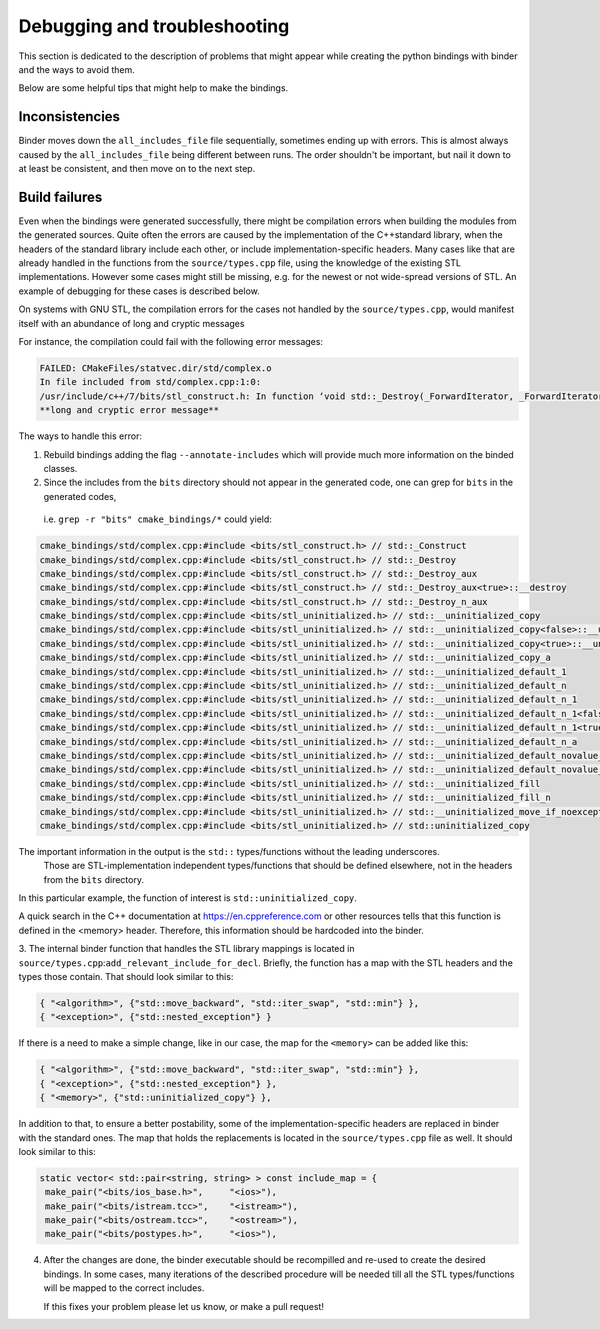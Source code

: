 Debugging and troubleshooting 
##########

This section is dedicated to the description of problems that 
might appear while creating the python bindings with binder and the ways to avoid them.

Below are some helpful tips that might help to make the bindings.


---------------
Inconsistencies
---------------

Binder moves down the ``all_includes_file`` file sequentially, sometimes ending up with errors.  
This is almost always caused by the ``all_includes_file`` being
different between runs.  The order shouldn't be important, but nail it down to at least be
consistent, and then move on to the next step.

--------------
Build failures
--------------

Even when the bindings were generated successfully,  there might be compilation errors when building the modules from the generated sources.
Quite often  the errors are caused by the implementation of the С++standard library, when the headers of the standard library 
include each other, or include implementation-specific headers. 
Many cases like that are already handled in the functions from the ``source/types.cpp`` file, 
using the knowledge of the existing STL implementations.
However some cases might still be missing, e.g. for the newest or not wide-spread versions of STL. 
An example of debugging for these cases is described below.


On systems with GNU STL, the compilation errors for the cases not handled by the ``source/types.cpp``,
would manifest itself with an abundance of long and cryptic messages

For instance, the compilation could fail with the following error messages:

.. code-block:: console

    FAILED: CMakeFiles/statvec.dir/std/complex.o 
    In file included from std/complex.cpp:1:0:
    /usr/include/c++/7/bits/stl_construct.h: In function ‘void std::_Destroy(_ForwardIterator, _ForwardIterator)’:
    **long and cryptic error message**

The ways to handle this error:

1.  Rebuild bindings adding the flag ``--annotate-includes`` which will provide much
    more information on the binded classes.

2.  Since the includes from the ``bits`` directory should not appear in the generated code,  one can grep for ``bits`` in the generated codes, 
   i.e. ``grep -r "bits" cmake_bindings/*`` could yield:

.. code-block:: console

    cmake_bindings/std/complex.cpp:#include <bits/stl_construct.h> // std::_Construct
    cmake_bindings/std/complex.cpp:#include <bits/stl_construct.h> // std::_Destroy
    cmake_bindings/std/complex.cpp:#include <bits/stl_construct.h> // std::_Destroy_aux
    cmake_bindings/std/complex.cpp:#include <bits/stl_construct.h> // std::_Destroy_aux<true>::__destroy
    cmake_bindings/std/complex.cpp:#include <bits/stl_construct.h> // std::_Destroy_n_aux
    cmake_bindings/std/complex.cpp:#include <bits/stl_uninitialized.h> // std::__uninitialized_copy
    cmake_bindings/std/complex.cpp:#include <bits/stl_uninitialized.h> // std::__uninitialized_copy<false>::__uninit_copy
    cmake_bindings/std/complex.cpp:#include <bits/stl_uninitialized.h> // std::__uninitialized_copy<true>::__uninit_copy
    cmake_bindings/std/complex.cpp:#include <bits/stl_uninitialized.h> // std::__uninitialized_copy_a
    cmake_bindings/std/complex.cpp:#include <bits/stl_uninitialized.h> // std::__uninitialized_default_1
    cmake_bindings/std/complex.cpp:#include <bits/stl_uninitialized.h> // std::__uninitialized_default_n
    cmake_bindings/std/complex.cpp:#include <bits/stl_uninitialized.h> // std::__uninitialized_default_n_1
    cmake_bindings/std/complex.cpp:#include <bits/stl_uninitialized.h> // std::__uninitialized_default_n_1<false>::__uninit_default_n
    cmake_bindings/std/complex.cpp:#include <bits/stl_uninitialized.h> // std::__uninitialized_default_n_1<true>::__uninit_default_n
    cmake_bindings/std/complex.cpp:#include <bits/stl_uninitialized.h> // std::__uninitialized_default_n_a
    cmake_bindings/std/complex.cpp:#include <bits/stl_uninitialized.h> // std::__uninitialized_default_novalue_1
    cmake_bindings/std/complex.cpp:#include <bits/stl_uninitialized.h> // std::__uninitialized_default_novalue_n_1
    cmake_bindings/std/complex.cpp:#include <bits/stl_uninitialized.h> // std::__uninitialized_fill
    cmake_bindings/std/complex.cpp:#include <bits/stl_uninitialized.h> // std::__uninitialized_fill_n
    cmake_bindings/std/complex.cpp:#include <bits/stl_uninitialized.h> // std::__uninitialized_move_if_noexcept_a
    cmake_bindings/std/complex.cpp:#include <bits/stl_uninitialized.h> // std::uninitialized_copy
  
The important information in the output is the ``std::`` types/functions without the leading underscores.
 Those are STL-implementation independent types/functions that should be defined elsewhere, not in the headers from the ``bits`` directory.
In this particular example, the function of interest is ``std::uninitialized_copy``.  

A quick search in the C++ documentation at https://en.cppreference.com or other resources tells that this function is defined in the <memory> header.
Therefore, this information should be hardcoded into the binder.


3.  The internal binder function that handles the STL library mappings is located in ``source/types.cpp``:``add_relevant_include_for_decl``.  
Briefly, the function has a map with the STL headers and the types those contain. That should look similar to this:

.. code-block:: python

    { "<algorithm>", {"std::move_backward", "std::iter_swap", "std::min"} },
    { "<exception>", {"std::nested_exception"} }

If there is a need to make a simple change, like in our case,  the map for the ``<memory>`` can be added like this:


.. code-block:: python

    { "<algorithm>", {"std::move_backward", "std::iter_swap", "std::min"} },
    { "<exception>", {"std::nested_exception"} },
    { "<memory>", {"std::uninitialized_copy"} },


In addition to that, to ensure a better postability, some of the implementation-specific headers are replaced in binder with the standard ones.
The map that holds the replacements is located in the ``source/types.cpp`` file as well. It should look similar to this:


.. code-block:: python

       static vector< std::pair<string, string> > const include_map = {
        make_pair("<bits/ios_base.h>",     "<ios>"),
        make_pair("<bits/istream.tcc>",    "<istream>"),
        make_pair("<bits/ostream.tcc>",    "<ostream>"),
        make_pair("<bits/postypes.h>",     "<ios>"),


4.  After the changes are done, the binder executable should be recompilled and re-used to create the desired bindings. 
    In some cases, many iterations of the described procedure will be needed till all the STL types/functions will be mapped to the correct includes. 
    
    If this fixes your problem please let us know, or make a pull request!
